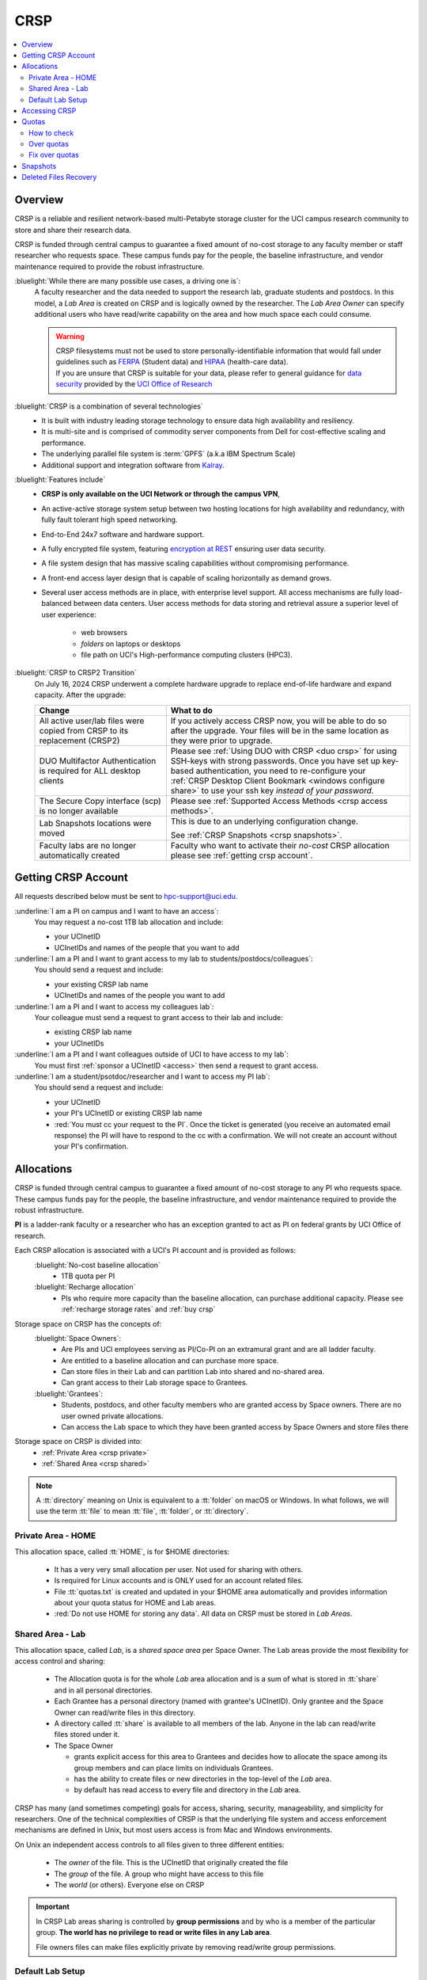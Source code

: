 .. _crsp:

CRSP
====

.. contents::
   :local:

Overview
--------

CRSP is a reliable and resilient network-based multi-Petabyte storage cluster
for the UCI campus research community to store and share their research data.

CRSP is funded through central campus to guarantee a fixed amount of no-cost storage to any
faculty member or staff researcher who requests space. These campus funds pay for the people,
the baseline infrastructure, and vendor maintenance required to provide the robust infrastructure.

:bluelight:`While there are many possible use cases, a driving one is`:
  A faculty researcher and the data needed to support the research lab, graduate students
  and postdocs.  In this model, a *Lab Area* is created on CRSP and is logically owned by the
  researcher. The *Lab Area Owner* can specify additional users who have read/write capability
  on the area and how much space each could consume.

  .. warning:: | CRSP filesystems  must not be used to store personally-identifiable information that
                 would fall under guidelines  such as `FERPA <https://studentprivacy.ed.gov/ferpa>`_
                 (Student data) and `HIPAA <https://www.hhs.gov/hipaa/index.html>`_ (health-care data).
               | If you are unsure that CRSP is suitable for your data, please refer to general guidance for
                 `data security <https://research.uci.edu/human-research-protections/assessing-risks-and-benefits/privacy-and-confidentiality/data-security/>`_
                 provided by the `UCI Office of Research <https://research.uci.edu/>`_

:bluelight:`CRSP is a combination of several technologies`
   * It is built with industry leading storage technology to ensure data high availability and resiliency.
   * It is multi-site and is comprised of commodity server components from Dell for cost-effective scaling
     and performance.
   * The underlying parallel file system is :term:`GPFS` (a.k.a IBM Spectrum Scale)
   * Additional support and integration software from `Kalray <https://www.kalrayinc.com/products/ngenea>`_.

:bluelight:`Features include`
  * **CRSP is only available on the UCI Network or through the campus VPN**,
  * An active-active storage system setup between two hosting locations for high availability and redundancy,
    with fully fault tolerant high speed networking.
  * End-to-End 24x7 software and hardware support.
  * A fully encrypted file system, featuring
    `encryption at REST <https://www.ibm.com/docs/en/search/encryption?scope=STXKQY>`_
    ensuring user data security.
  * A file system design that has massive scaling capabilities without compromising performance.
  * A front-end access layer design that is capable of scaling horizontally as demand grows.
  * Several user access methods are in place, with enterprise level support.
    All access mechanisms are fully load-balanced between data centers.
    User access methods for data storing and retrieval assure a superior level of user experience:

      * web browsers
      * *folders* on laptops or desktops
      * file path on UCI's High-performance computing clusters (HPC3).


.. TODO  rm image below or make a new one
.. .. centered:: A simplified illustration of CRSP architectural diagram

.. .. image:: images/crsp-arch.png
   :align: center
   :alt: crsp  architecture

:bluelight:`CRSP to CRSP2 Transition`
  On July 16, 2024 CRSP underwent a complete hardware upgrade to replace end-of-life hardware and expand capacity.
  After the upgrade:

  .. _crsp to crsp2:
  
  .. table::
     :widths: 35 65
     :class: noscroll-table

     +----------------------------------------------------+-------------------------------------------------------------------------------------+
     | Change                                             | What to do                                                                          |
     +====================================================+=====================================================================================+
     | All active user/lab files were copied from CRSP    | If you actively access CRSP now, you will be able to do so after the upgrade.       |
     | to its replacement (CRSP2)                         | Your files will be in the same location as they were prior to upgrade.              |
     +----------------------------------------------------+-------------------------------------------------------------------------------------+
     | DUO Multifactor Authentication is required for ALL | Please see :ref:`Using DUO with CRSP <duo crsp>` for using SSH-keys with strong     |
     | desktop clients                                    | passwords. Once you have set up key-based authentication, you need to re-configure  |
     |                                                    | your :ref:`CRSP Desktop Client Bookmark <windows configure share>` to use           |
     |                                                    | your ssh key *instead of your password*.                                            |
     +----------------------------------------------------+-------------------------------------------------------------------------------------+
     | The Secure Copy interface (scp)                    | Please see :ref:`Supported Access Methods <crsp access methods>`.                   |
     | is no longer available                             |                                                                                     |
     +----------------------------------------------------+-------------------------------------------------------------------------------------+
     | Lab Snapshots locations were moved                 | This is due to an underlying configuration change.                                  |
     |                                                    |                                                                                     |
     |                                                    | See :ref:`CRSP Snapshots <crsp snapshots>`.                                         |
     +----------------------------------------------------+-------------------------------------------------------------------------------------+
     | Faculty labs are no longer automatically created   | Faculty who want to activate their *no-cost*                                        |
     |                                                    | CRSP allocation please see :ref:`getting crsp account`.                             |
     +----------------------------------------------------+-------------------------------------------------------------------------------------+
 
.. _getting crsp account:

Getting CRSP Account
--------------------

All requests described below must be sent to hpc-support@uci.edu.

:underline:`I am a PI on campus and I want to have an access`:
  You may request a no-cost 1TB lab allocation and include:

  - your UCInetID
  - UCInetIDs and names of the people that you want to add

:underline:`I am a PI and I want to grant access to my lab to students/postdocs/colleagues`:
  You should send a request and include:

  - your existing CRSP lab name
  - UCInetIDs and names of the people you want to add

:underline:`I am a PI and I want to access my colleagues lab`:
  Your colleague must send a request to grant access to their lab and include:

  - existing CRSP lab name
  - your UCInetIDs

:underline:`I am a PI and I want colleagues outside of UCI to have access to my lab`:
  You must first :ref:`sponsor a UCInetID <access>` then send a request to grant access.

:underline:`I am a student/psotdoc/researcher and I want to access my PI lab`:
  You should send a request and include:

  - your UCInetID
  - your PI's UCInetID or existing CRSP lab name
  - :red:`You must cc your request to the PI`.
    Once the ticket is generated (you receive an automated email response)
    the PI will have to respond to the cc with a confirmation.
    We will not create an account without your PI's confirmation.

.. _crsp allocations:

Allocations
-----------

CRSP is funded through central campus to guarantee a fixed amount of no-cost storage to any PI
who requests space. These campus funds pay for the people, the baseline infrastructure,
and vendor maintenance required to provide the robust infrastructure.

**PI** is a ladder-rank faculty or a researcher who has an exception granted to act as PI on federal grants
by UCI Office of research.

Each CRSP allocation is associated with a UCI's PI account and is provided  as follows:
  :bluelight:`No-cost baseline allocation`
    - 1TB quota per PI

  :bluelight:`Recharge allocation`
    - PIs who require more capacity than the baseline allocation, can purchase additional capacity.
      Please see  :ref:`recharge storage rates` and :ref:`buy crsp`


Storage space on CRSP has the concepts of:
  :bluelight:`Space Owners`:
    * Are PIs and UCI employees serving as PI/Co-PI on an extramural grant
      and are all ladder faculty.
    * Are entitled to a baseline allocation and can purchase more space.
    * Can store files in their Lab and can partition Lab into shared and no-shared area.
    * Can grant access to their Lab storage space to Grantees.

  :bluelight:`Grantees`:
    * Students, postdocs, and other faculty members who are granted access by Space owners.
      There are no user owned private allocations.
    * Can access the Lab space to which they have been granted access by Space Owners and store files there

Storage space on CRSP is divided into:
  * :ref:`Private Area <crsp private>`
  * :ref:`Shared Area <crsp shared>`

.. note:: A :tt:`directory` meaning on Unix  is equivalent to a :tt:`folder` on macOS or  Windows.
          In what follows, we will use the term :tt:`file` to mean
          :tt:`file`, :tt:`folder`, or :tt:`directory`.

.. _crsp private:

Private Area - HOME
^^^^^^^^^^^^^^^^^^^

This allocation space, called :tt:`HOME`, is for $HOME directories:

  * It has a very very small allocation per user. Not used for sharing with others.
  * Is required for Linux accounts and is ONLY used for an account related files.
  * File :tt:`quotas.txt` is created and updated in your $HOME area automatically and
    provides information about your quota status for HOME and Lab areas.
  * :red:`Do not use HOME for storing any data`. All data on CRSP must be stored in *Lab Areas*.

.. _crsp shared:

Shared Area - Lab
^^^^^^^^^^^^^^^^^

This allocation space, called `Lab`, is a *shared space area* per Space Owner.
The Lab areas provide the most flexibility for access control and sharing:

  * The Allocation quota is for the  whole `Lab` area allocation and is a sum of what is stored
    in :tt:`share`  and in all personal directories.
  * Each Grantee has a personal directory (named with grantee's UCInetID). Only
    grantee and the Space Owner can read/write files in this directory.
  * A directory called :tt:`share` is available to all members of the lab.
    Anyone in the lab can read/write files stored under it.
  * The Space Owner

    * grants explicit access for this area to Grantees and decides how to allocate
      the space among its group members and can place limits on individuals Grantees.
    * has the ability to create files or new directories in the top-level of the `Lab` area.
    * by default has read access to every file and directory in the `Lab` area.

CRSP has many (and sometimes competing) goals for access, sharing, security,
manageability, and simplicity for researchers.  One of the technical complexities
of CRSP is that the underlying file system and access enforcement mechanisms are
defined in Unix, but most users access is from Mac and Windows environments.

On Unix an independent access controls to all files given to three different entities:

  * The *owner* of the file. This is the UCInetID that originally created the file
  * The *group* of the file. A group who might have access to this file
  * The *world* (or others). Everyone else on CRSP

.. important:: In CRSP Lab areas sharing is controlled by **group permissions**
               and by who is a member of the particular group. **The world has no privilege
               to read or write files in any Lab area**.

               File owners files can make files explicitly private by
               removing read/write group permissions.

.. _default crsp lab:

Default Lab Setup
^^^^^^^^^^^^^^^^^

For each Lab area, the `PI` is the owner of the space.
There are two Unix groups predefined for all labs:

  * :tt:`pi_lab`: only the lab owner is in this group
  * :tt:`pi_lab_share`: all members of the lab including the lab owner.

**Example Lab**

  In the following, we will use the Lab for a PI *ppapadop*:

  * *ppapadop* is in the group :tt:`ppapadop_lab` and is only member of this group.
  * *ppapadop* is in the group :tt:`ppapadop_lab_share`.
  * *ckhacher*, *itoufiqu*, *tandriol*, *iychang* are in the group :tt:`ppapadop_lab_share`.
    They are Lab members (grantees) that were given an access to the Lab area  by the PI.

  .. figure:: images/crsp/crsp-lab-share-highlight.png
     :align: center
     :alt: CRSP Lab share example

     Example Lab top-level folder (using MAC CRSP Desktop)

  This shows that for the :tt:`ppapadop` Lab on CRSP:

  1. User *ppapadop* who is a PI can see all files anywhere in the Lab area.
  #. All Lab members can read/write files in :tt:`share` area.
  #. Lab members in :tt:`ppapadop_lab_share` group are: *ppapadop*, *ckhacher*, *itoufiqu*, *tandriol*, *iychang*.
     Each Lab member has a folder named by UCInetID that is private to the
     user and to the PI.

     * only *ppapadop* and *itoufiqu* users can access files in the :tt:`itoufiqu` folder.
     * only *ppapadop* and *ckhacher* users can access files in the :tt:`ckhacher` folder.
     * similar access for the remaining Lab members' folders.

.. _crsp access:

Accessing  CRSP
---------------

| You must either be on the campus network or connected to the
  `UCI campus VPN <https://www.oit.uci.edu/help/vpn>`_ to access CRSP.
| Your login credentials for all access methods described below are:

  :login name: your UCInetID
  :password: | your password associated with your UCInetID
             | :red:`We do not set or change passwords.`

You can access your granted CRSP storage from Windows, MAC, and Linux systems
via a few methods. The links in the table below provide installation
instructions:

.. table::
   :widths: 30 70
   :class: noscroll-table

   +----------------------------------------------------+-------------------------------------------------------------------------------------+
   |  **Method**                                        | **Description**                                                                     |
   +----------------------------------------------------+-------------------------------------------------------------------------------------+
   | :ref:`CRSP Desktop Windows<client desktop windows>`| *CRSP Desktop* clients are for accessing CRSP from Windows and macOS laptops.       |
   | :ref:`CRSP Desktop Mac <client desktop mac>`       | We provide licensed and branded version of a commercial software *Mountain Duck*.   |
   +----------------------------------------------------+-------------------------------------------------------------------------------------+
   | :ref:`client web browser`                          | This is for *light weight* CRSP resource usage, supports file or directory          |
   |                                                    | uploads/downloads and provides in-browser edit capabilities for certain file types. |
   +----------------------------------------------------+-------------------------------------------------------------------------------------+
   | :ref:`client sshfs`                                | *SSHFS* can be used for accessing CRSP from a Linux laptop/desktop.                 |
   +----------------------------------------------------+-------------------------------------------------------------------------------------+
   | :ref:`client from hpc3`                            | *NFS mount* provides and access to the CRSP's Lab and HOME areas from HPC3.         |
   +----------------------------------------------------+-------------------------------------------------------------------------------------+

.. attention::

   | The  **CRSP Desktop** client is the currently supported SFTP based software.
   | Although CRSP storage system could be accessed via other
     desktop clients such as FileZilla, WinSCP, CyberDuck, their
     support is provided only on a best effort basis.

Consult our :ref:`crsp troubleshoot` if you have trouble accessing your CRSP area.

.. _crsp quotas:

Quotas
------

All CRSP-based allocations have quotas enforced in:
:underline:`total space used` and :underline:`number of files`.

:red:`No writing in Private Area $HOME:`
  * All CRSP users have $HOME. :ref:`This very smlal area is used only by account related files <crsp private>`.

When writing in Shared Area - Lab:
  * All members of the group contribute to the quota in group area.
    It's the sum total usage that counts.
  * Users with access to :ref:`PI's lab areas <crsp shared>`
    may have separate quota limits set by their PIs.
  * Quotas can be exceeded in :underline:`number of files`, :underline:`total space used` or both.
  * When quotas are exceeded, all group users can no longer write in the affected
    filesystem  and will need to remove some files and directories to free space.

.. important:: Users can't change quotas, but can submit a ticket asking to be added to access their PI's lab.
               Please follow
               :ref:`I am a student/psotdoc/researcher and I want to access my PI lab <getting crsp account>`.

.. _crsp check quotas:

How to check
^^^^^^^^^^^^

.. note:: | **PI of the lab** will to see the usage of your lab quota for all lab members.
          | **Member of the lab** will see only what member have used from the lab quota.

There are two ways to check your quotas:

**Using a web browser:**

  * In a new browser tab or window open URL `https://access.crsp.uci.edu/quota <https://access.crsp.uci.edu/quota[https://access.crsp.uci.edu/quota>`_
  * You will be asked to authenticate yourself (DUO).
  * Once successful you  will see a simple text page with quotas for HOME and Lab areas.
  * When done, close the browser tab/window, there is no logout from this page.

**When logged on HPC3:**

  The CRSP quota  info is updated on a regular basis and is put in your $HOME area on CRSP
  in the file :tt:`/share/crsp/home/UCInetID/quotas.txt`. For example, for a user *panteater*:

  1. The ``ls`` command gives an idea when the file was updated:

     .. code-block:: console

        [user@login-x:~]$ ls -ld /share/crsp/home/panteater
        drwx-----T 7 panteater panteater 2048 May 10 15:28 /share/crsp/home/panteater

  2. The next command ``cat`` shows the file content:

     .. code-block:: console

        [user@login-x:~]$ cat  /share/crsp/home/panteater/quotas.txt
        Quota Report for panteater : 06/12/23 17:30
        == Storage Areas that you own ==                                               (see a)
        == Your use in Paths to which you have access  ==
           /mmfs1/crsp/home                 0.001 GB/     0.020 GB     6/40      files (see b)
                total bytes in use      : 115.735 GB/     0.000 GB
           /mmfs1/crsp/lab/UCInetID-pi     39.799 GB/  1024.000 GB  2900/100000  files (see c)
                total bytes in use      : 374.092 GB/  1024.000 GB

     From the above output, the user *panteater*:

       a. Does not own any area (user is not a PI).
       #. Has no usage in HOME area :tt:`/mmfs1/crsp/home`, this is a correct behavior.
          The 0.001 GB is used only by account related files. Currently the user
          used 6 out of 40 files (40 is a quota).
       #. Is a member of UCInetID-PI Lab and used 39.799 GB of the allocated 1024 GB Lab area
          in :tt:`/mmfs1/crsp/lab/UCInetID-pi` and 2900 files (quota 100000).
          The total usage of the Lab area by all lab members is 374.092 GB.

     The path naming correspondence between CRSP and HPC3:

     ==== ================================= ==================================
     Area Path on CRSP                      Corresponds to Path on HPC3
     ==== ================================= ==================================
     HOME :tt:`/mmfs1/crsp/home/UCInetID`   :tt:`/share/crsp/home/UCInetID`
     Lab  :tt:`/mmfs1/crsp/lab/UCInetID-pi` :tt:`/share/crsp/lab/UCInetID-pi`
     ==== ================================= ==================================

.. _crsp over quota:

Over quotas
^^^^^^^^^^^

When quota is filled either in used space or in number of files, the users will not be able to write any files
or directories and submitted jobs will fail with :red:`quota exceeded errors`.

For example, the following output of quotas check show the quotas exceeded for
the user *panteater* in number of files (a) in storage used (b):

.. parsed-literal::

      mmfs1/crsp/home                    0.014 GB/     0.020 GB     :red:`40/40`       files (a)
          total bytes in use        :  115.735 GB/     0.000 GB
      mmfs1/crsp/lab/UCInetID-pi      :red:`1029.799 GB/  1024.000 GB`   2900/100000   files (b)
          total bytes in use        : :red:`1029.799 GB/  1024.000 GB`

Form now on:
  * if *panteater* is trying to connect to CRSP using Desktop CRSP client, the connection will fail
  * if any other user in the lab trying to write in Shared Lab area, there will be a quota error.

.. _fix crsp overquota:

Fix over quotas
^^^^^^^^^^^^^^^

**Fix number of files**
  :underline:`The number of files  quotas are reasonably` set at the time of the account
  creation. When the quota is exceeded we recommend that users:

  * Check what they wrote and remove any temporary files.
  * Use ``tar`` or ``zip`` commands to create single files from the directories containing many small files
    and remove original small files. Compressed files use less space.
  * files number quota exceeding in :tt:`$HOME` is usually related to temporary files created
    by Jupyter for each web-based access session.

	While logged in on HPC3, check how many such files you have and remove older ones:

    .. code-block:: console

       ls -l /share/crsp/home/panteater/.local/share/jupyter/runtime/
       total 1024
       -rw-rw---- 1 panteater panteater 254 Jan 30 14:41 nbserver-114022.json
       -rw-rw---- 1 panteater panteater 562 Jan 30 14:41 nbserver-114022-open.html
       -rw-rw---- 1 panteater panteater 255 Mar 14  2022 nbserver-3966545.json
       -rw-rw---- 1 panteater panteater 562 Mar 14  2022 nbserver-3966545-open.html
       ... cut lines ...
       rm /share/crsp/home/panteater/.local/share/jupyter/runtime/nbserver-3966545*

    .. note:: If you only use web-based access for your CRSP lab space and never
       login on HPC3 you will need to submit a ticket asking us to remove such files.

**Fix space quota**
  Usually quota violations happen when:

  * Users fill space over quota. Either reduce your usage (remove  or compress some files)
    or buy additional space (see :ref:`crsp allocations`).
  * | Users run ``rsync`` or ``scp`` to transfer the files that results in wrong permissions.
    | Please see :ref:`fix DFS over quota <dfs over quota>`
      section for info how to find files with wrong group permission and how to fix them.
      The only difference for CRSP is a path to the written files.

.. _crsp snapshots:

Snapshots
---------

A snapshot of a file system is a *logical, point-in-time, read-only, copy* of all files in a given CRSP file system.
It's not really a complete copy.  Instead, the file system keeps track of files that are *changed*
or *deleted* after the snapshot was made.

:bluelight:`Default settings`
  * **All snapshots are read-only**, you cannot delete a file from a snapshot.
  * All snapshots are labeled by date and time, the timezone is GMT (Greenwich Mean Time).
    The names look like *@GMT-YYYY.MM.DD-hh.mm.ss*.
  * Snapshots are taken daily and kept for 89 days.
  * :red:`Files that were deleted/changed more than 90 days ago are gone forever`.
  * Restoring a file from a snapshot is as simple as copying the file back to your desired location.
  * Each Lab has its own :tt:`.snapshots` directory.
  * Snapshots for the home area are kept in one place for ALL users.

:bluelight:`Is Snapshot a Backup?`
  Almost. Backups are generally thought of as *historical* copies of files to an *offsite location*.
  In a traditional backup, users could go back in time months or years to recover a file.
  A snapshot is a *point-in-time virtual copy* of a filesystem that is kept on the filesystem itself.

  :Snapshots: provide some safety against the common `I accidentally deleted it` case.
              Snapshots allow you **self-service restore** of files/folders that you have recently deleted or overwritten.
              Files created and deleted in the same time interval between two snapshots are not recorded in any
              snapshot and have no recovery.

  :Offsite backups: protect against total failure of CRSP itself (highly unlikely).
           CRSP does not keep historical backups of data. But, there is an *offsite* copy of all CRSP data. In essence, every file
           in CRSP has *three* copies - two (one in each sub cluster) in Irvine and one (off site) in San Diego.

.. _crsp files recovery:

Deleted Files Recovery
-----------------------

**Restoring Lab Data from Snapshots**
  There are three ways to recover your data that was stored in the Lab area.

  :bluelight:`Using HPC3`
    Located at the top-level of your lab directory is the :tt:`.snapshots` directory.
    This directory is owned by the root user and cannot be changed by any user.

    #. Navigate to the :tt:`.snapshots` directory, where you will see directories that
       have names in the format *@GMT-YYYY.MM.DD-hh.mm.ss*.  This encoding
       indicates date and time when the snapshot was taken. For
       the lab *ppapadop*, on HPC3 you would find the *ppapadop* snapshots as below:

        .. code-block:: console

           [user@login-x:~]$ ls -tr1 /share/crsp/lab/ppapadop/.snapshots
           @GMT-2024.07.15-07.00.00
           @GMT-2024.07.14-07.00.00
           @GMT-2024.07.13-07.00.00
           @GMT-2024.07.12-07.00.00
           @GMT-2024.07.11-07.00.00
           @GMT-2024.07.10-07.00.00
           @GMT-2024.07.09-07.00.00
           @GMT-2024.07.08-07.00.00
           @GMT-2024.07.07-07.00.00
           @GMT-2024.07.06-07.00.00
           @GMT-2024.07.05-07.00.00

    #. Check snapshots for the presence of desired files at the desired time stamp.
    #. Once a good snapshot is identified, copy files or folders that you want to restore from
       the snapshot back to the area where you want the file so that you can access it normally.

  :bluelight:`Using the CRSP Desktop`
    On a Mac, the :tt:`.snapshots` folder is hidden by default.
    See :ref:`Mac connect share section <mac connect share>` for a reference how
    to view hidden folders in the :guilabel:`Finder`.

    #. Click on the :tt:`.snapshots` folder at the top level of your already-configured lab share:

       .. _crsp lab snapshot:

       .. figure:: images/crsp/crsp-lab-snapshot.png
          :align: center
          :alt: crsp lab .snapshots directory

          :tt:`.snapshots` folder at the top-level of the lab

    #. You will see a set folders (tip: sort by name), that have the date and time when each snapshot was taken:

       .. _crsp lab snapshot nav:

       .. figure:: images/crsp/crsp-lab-snapshot-nav.png
          :align: center
          :alt: crsp lab .snapshots directory contents

          Example folders in :tt:`.snapshots` folder

    #. Navigate to a date where you believe there is a copy of your deleted or overwritten file.
    #. Copy desired files back to your working area.

  :bluelight:`Using Web Interface`
    This is very similar to the above

    #. Open your web browser to `https://access.crsp.uci.edu/myfiles/ <https://access.crsp.uci.edu/myfiles/>`_
    #. Click on :guilabel:`My-Labs`
    #. Navigate to your lab and its :tt:`.snapshots` folder
    #. Find the date of interest, and then *download* the files/folders to your local system

**Restoring $HOME Data**

  Snapshots for the home area are kept in one place for ALL users.

  Since ``$HOME`` areas usually don't contain significant data, it can be a more straightforward
  to use the Web Interface.

  :bluelight:`Using HPC3`
    #. You can see all the home snapshots in :tt:`/share/crsp/home/.snapshots`.
       They will have naming format *@GMT-YYYY.MM.DD-hh.mm.ss*.
    #. You can navigate into one of these snapshot directories and you will see *all* user
       home areas names. **You will only have permission to further descend into your home area**.
    #. Once  a good snapshot is found, just copy files or folders that you want to restore from the snapshot back to $HOME.

  :bluelight:`Using Web Interface`

    #. Open your web browser to `https://access.crsp.uci.edu/myfiles/ <https://access.crsp.uci.edu/myfiles/>`_
    #. Click on :guilabel:`Home-Snapshots`
    #. Click on the date of interest. You will be looking at the state of your ``$HOME`` on that date
    #. Download the files/folders to your local system

    .. note:: if you don't see the :guilabel:`Home-Snapshots`, but see a folder listing instead, then click
       in the upper right on the :guilabel:`Power Icon`

